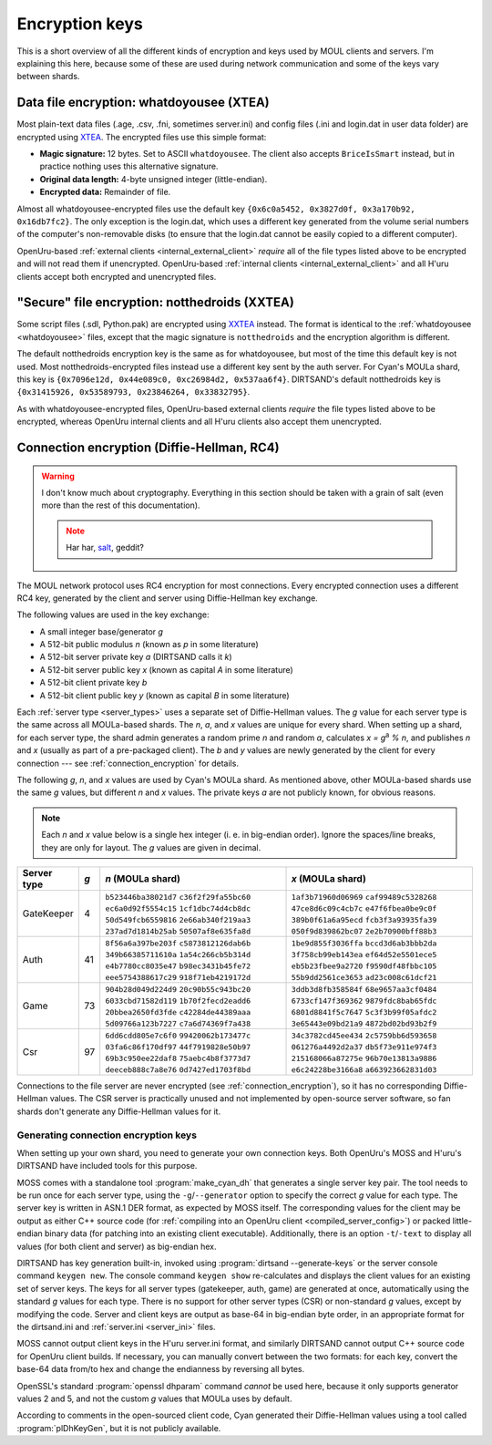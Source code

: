 Encryption keys
===============

This is a short overview of all the different kinds of encryption and keys used by MOUL clients and servers.
I'm explaining this here,
because some of these are used during network communication
and some of the keys vary between shards.

.. _whatdoyousee:

Data file encryption: whatdoyousee (XTEA)
-----------------------------------------

.. index::
   single: encryption; data file
   single: encryption; whatdoyousee
   single: encryption; WDYS
   single: encryption; XTEA
   single: whatdoyousee
   single: WDYS
   single: XTEA

Most plain-text data files (.age, .csv, .fni, sometimes server.ini)
and config files (.ini and login.dat in user data folder)
are encrypted using `XTEA <https://en.wikipedia.org/wiki/XTEA>`__.
The encrypted files use this simple format:

* **Magic signature:** 12 bytes.
  Set to ASCII ``whatdoyousee``.
  The client also accepts ``BriceIsSmart`` instead,
  but in practice nothing uses this alternative signature.
* **Original data length:** 4-byte unsigned integer (little-endian).
* **Encrypted data:** Remainder of file.

Almost all whatdoyousee-encrypted files use the default key ``{0x6c0a5452, 0x3827d0f, 0x3a170b92, 0x16db7fc2}``.
The only exception is the login.dat,
which uses a different key generated from the volume serial numbers of the computer's non-removable disks
(to ensure that the login.dat cannot be easily copied to a different computer).

OpenUru-based :ref:`external clients <internal_external_client>` *require* all of the file types listed above to be encrypted
and will not read them if unencrypted.
OpenUru-based :ref:`internal clients <internal_external_client>` and all H'uru clients accept both encrypted and unencrypted files.

.. _notthedroids:

"Secure" file encryption: notthedroids (XXTEA)
----------------------------------------------

.. index::
   single: encryption; secure file
   single: encryption; notthedroids
   single: encryption; droid
   single: encryption; XXTEA
   single: notthedroids
   single: droid
   single: XXTEA

Some script files (.sdl, Python.pak)
are encrypted using `XXTEA <https://en.wikipedia.org/wiki/XXTEA>`__ instead.
The format is identical to the :ref:`whatdoyousee <whatdoyousee>` files,
except that the magic signature is ``notthedroids`` and the encryption algorithm is different.

The default notthedroids encryption key is the same as for whatdoyousee,
but most of the time this default key is not used.
Most notthedroids-encrypted files instead use a different key sent by the auth server.
For Cyan's MOULa shard,
this key is ``{0x7096e12d, 0x44e089c0, 0xc26984d2, 0x537aa6f4}``.
DIRTSAND's default notthedroids key is ``{0x31415926, 0x53589793, 0x23846264, 0x33832795}``.

As with whatdoyousee-encrypted files,
OpenUru-based external clients *require* the file types listed above to be encrypted,
whereas OpenUru internal clients and all H'uru clients also accept them unencrypted.

.. _dh_keys:

Connection encryption (Diffie-Hellman, RC4)
-------------------------------------------

.. index::
   single: encryption; connection
   single: encryption; RC4
   single: RC4
   single: Diffie-Hellman
   single: server keys

.. warning::
   
   I don't know much about cryptography.
   Everything in this section should be taken with a grain of salt
   (even more than the rest of this documentation).
   
   .. note::
      
      Har har, `salt <https://en.wikipedia.org/wiki/Salt_(cryptography)>`__, geddit?

The MOUL network protocol uses RC4 encryption for most connections.
Every encrypted connection uses a different RC4 key,
generated by the client and server using Diffie-Hellman key exchange.

The following values are used in the key exchange:

* A small integer base/generator *g*
* A 512-bit public modulus *n* (known as *p* in some literature)
* A 512-bit server private key *a* (DIRTSAND calls it *k*)
* A 512-bit server public key *x* (known as capital *A* in some literature)
* A 512-bit client private key *b*
* A 512-bit client public key *y* (known as capital *B* in some literature)

Each :ref:`server type <server_types>` uses a separate set of Diffie-Hellman values.
The *g* value for each server type is the same across all MOULa-based shards.
The *n*, *a*, and *x* values are unique for every shard.
When setting up a shard,
for each server type,
the shard admin generates a random prime *n* and random *a*,
calculates *x = g*:sup:`a` *% n*,
and publishes *n* and *x*
(usually as part of a pre-packaged client).
The *b* and *y* values are newly generated by the client for every connection ---
see :ref:`connection_encryption` for details.

The following *g*, *n*, and *x* values are used by Cyan's MOULa shard.
As mentioned above,
other MOULa-based shards use the same *g* values,
but different *n* and *x* values.
The private keys *a* are not publicly known,
for obvious reasons.

.. note::
   
   Each *n* and *x* value below is a single hex integer
   (i. e. in big-endian order).
   Ignore the spaces/line breaks, they are only for layout.
   The *g* values are given in decimal.

.. seealso::
   
   :doc:`server_config` for details on the different key formats used by OpenUru and H'uru clients.

===========  ===  ====================  ==
Server type  *g*  *n* (MOULa shard)     *x* (MOULa shard)
===========  ===  ====================  ==
GateKeeper   4    ``b523446ba38021d7``  ``1af3b71960d06969``
                  ``c36f2f29fa55bc60``  ``caf99489c5328268``
                  ``ec6a0d92f5554c15``  ``47ce8d6c09c4cb7c``
                  ``1cf1dbc74d4cb8dc``  ``e47f6fbea0be9c0f``
                  ``50d549fcb6559816``  ``389b0f61a6a95ecd``
                  ``2e66ab340f219aa3``  ``fcb3f3a93935fa39``
                  ``237ad7d1814b25ab``  ``050f9d839862bc07``
                  ``50507af8e635fa8d``  ``2e2b70900bff88b3``
Auth         41   ``8f56a6a397be203f``  ``1be9d855f3036ffa``
                  ``c5873812126dab6b``  ``bccd3d6ab3bbb2da``
                  ``349b66385711610a``  ``3f758cb99eb143ea``
                  ``1a54c266cb5b314d``  ``ef64d52e5501ece5``
                  ``e4b7780cc8035e47``  ``eb5b23fbee9a2720``
                  ``b98ec3431b45fe72``  ``f9590df48fbbc105``
                  ``eee5754388617c29``  ``55b9dd2561ce3653``
                  ``918f71eb4219172d``  ``ad23c008c61dcf21``
Game         73   ``904b28d049d224d9``  ``3ddb3d8fb358584f``
                  ``20c90b55c943bc20``  ``68e9657aa3cf0484``
                  ``6033cbd71582d119``  ``6733cf147f369362``
                  ``1b70f2fecd2eadd6``  ``9879fdc8bab65fdc``
                  ``20bbea2650fd3fde``  ``6801d8841f5c7647``
                  ``c42284de44389aaa``  ``5c3f3b99f05afdc2``
                  ``5d09766a123b7227``  ``3e65443e09bd21a9``
                  ``c7a6d74369f7a438``  ``4872bd02bd93b2f9``
Csr          97   ``6dd6cdd805e7c6f0``  ``34c3782cd45ee434``
                  ``99420062b173477c``  ``2c5759bb6d593658``
                  ``03fa6c86f170df97``  ``061276a4492d2a37``
                  ``44f7919828e50b97``  ``db5f73e911e974f3``
                  ``69b3c950ee22daf8``  ``215168066a87275e``
                  ``75aebc4b8f3773d7``  ``96b70e13813a9886``
                  ``deeceb888c7a8e76``  ``e6c24228be3166a8``
                  ``0d7427ed1703f8bd``  ``a663923662831d03``
===========  ===  ====================  ==

Connections to the file server are never encrypted (see :ref:`connection_encryption`),
so it has no corresponding Diffie-Hellman values.
The CSR server is practically unused and not implemented by open-source server software,
so fan shards don't generate any Diffie-Hellman values for it.

.. _generating_dh_keys:

Generating connection encryption keys
^^^^^^^^^^^^^^^^^^^^^^^^^^^^^^^^^^^^^

When setting up your own shard,
you need to generate your own connection keys.
Both OpenUru's MOSS and H'uru's DIRTSAND have included tools for this purpose.

MOSS comes with a standalone tool :program:`make_cyan_dh`
that generates a single server key pair.
The tool needs to be run once for each server type,
using the ``-g``/``--generator`` option to specify the correct *g* value for each type. 
The server key is written in ASN.1 DER format,
as expected by MOSS itself.
The corresponding values for the client may be output as either C++ source code
(for :ref:`compiling into an OpenUru client <compiled_server_config>`)
or packed little-endian binary data
(for patching into an existing client executable).
Additionally,
there is an option ``-t``/``-text`` to display all values (for both client and server) as big-endian hex.

DIRTSAND has key generation built-in,
invoked using :program:`dirtsand --generate-keys` or the server console command ``keygen new``.
The console command ``keygen show`` re-calculates and displays the client values for an existing set of server keys.
The keys for all server types (gatekeeper, auth, game) are generated at once,
automatically using the standard *g* values for each type.
There is no support for other server types (CSR) or non-standard *g* values,
except by modifying the code.
Server and client keys are output as base-64 in big-endian byte order,
in an appropriate format for the dirtsand.ini and :ref:`server.ini <server_ini>` files.

MOSS cannot output client keys in the H'uru server.ini format,
and similarly DIRTSAND cannot output C++ source code for OpenUru client builds.
If necessary,
you can manually convert between the two formats:
for each key,
convert the base-64 data from/to hex
and change the endianness by reversing all bytes.

OpenSSL's standard :program:`openssl dhparam` command *cannot* be used here,
because it only supports generator values 2 and 5,
and not the custom *g* values that MOULa uses by default.

According to comments in the open-sourced client code,
Cyan generated their Diffie-Hellman values using a tool called :program:`plDhKeyGen`,
but it is not publicly available.
